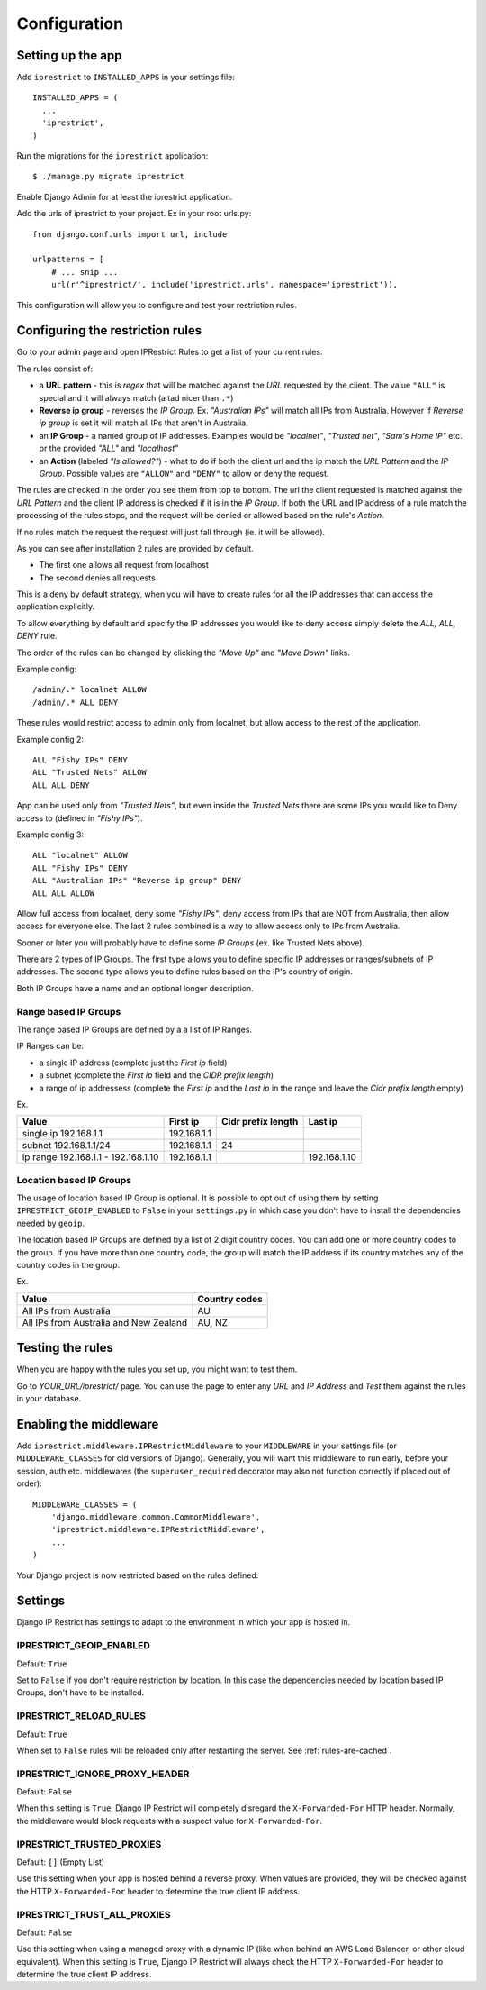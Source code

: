 Configuration
=============

Setting up the app
------------------

Add ``iprestrict`` to ``INSTALLED_APPS`` in your settings file::

  INSTALLED_APPS = (
    ...
    'iprestrict',
  )

Run the migrations for the ``iprestrict`` application::

  $ ./manage.py migrate iprestrict

Enable Django Admin for at least the iprestrict application.

Add the urls of iprestrict to your project. Ex in your root urls.py::

  from django.conf.urls import url, include

  urlpatterns = [
      # ... snip ...
      url(r'^iprestrict/', include('iprestrict.urls', namespace='iprestrict')),

This configuration will allow you to configure and test your restriction rules.

Configuring the restriction rules
---------------------------------

Go to your admin page and open IPRestrict Rules to get a list of your current rules.

The rules consist of:

* a **URL pattern** - this is *regex* that will be matched against the *URL* requested by the client. The value ``"ALL"`` is special and it will always match (a tad nicer than ``.*``)
* **Reverse ip group** - reverses the *IP Group*. Ex. *"Australian IPs"* will match all IPs from Australia. However if *Reverse ip group* is set it will match all IPs that aren't in Australia.
* an **IP Group** - a named group of IP addresses. Examples would be *"localnet"*, *"Trusted net"*, *"Sam's Home IP"* etc. or the provided *"ALL"* and *"localhost"*
* an **Action** (labeled *"Is allowed?"*) - what to do if both the client url and the ip match the *URL Pattern* and the *IP Group*. Possible values are ``"ALLOW"`` and ``"DENY"`` to allow or deny the request.

The rules are checked in the order you see them from top to bottom. The url the client requested is matched against the *URL Pattern* and the client IP address is checked if it is in the *IP Group*. If both the URL and IP address of a rule match the processing of the rules stops, and the request will be denied or allowed based on the rule's *Action*.

If no rules match the request the request will just fall through (ie. it will be allowed).

As you can see after installation 2 rules are provided by default.

* The first one allows all request from localhost
* The second denies all requests

This is a deny by default strategy, when you will have to create rules for all the IP addresses that can access the application explicitly.

To allow everything by default and specify the IP addresses you would like to deny access simply delete the *ALL, ALL, DENY* rule.

The order of the rules can be changed by clicking the *"Move Up"* and *"Move Down"* links.

Example config::

  /admin/.* localnet ALLOW
  /admin/.* ALL DENY

These rules would restrict access to admin only from localnet, but allow access to the rest of the application.

Example config 2::

  ALL "Fishy IPs" DENY
  ALL "Trusted Nets" ALLOW
  ALL ALL DENY

App can be used only from *"Trusted Nets"*, but even inside the *Trusted Nets* there are some IPs you would like to Deny access to (defined in *"Fishy IPs"*).

Example config 3::

  ALL "localnet" ALLOW
  ALL "Fishy IPs" DENY
  ALL "Australian IPs" "Reverse ip group" DENY
  ALL ALL ALLOW

Allow full access from localnet, deny some *"Fishy IPs"*, deny access from IPs that are NOT from Australia, then allow access for everyone else.
The last 2 rules combined is a way to allow access only to IPs from Australia.

Sooner or later you will probably have to define some *IP Groups* (ex. like Trusted Nets above).

There are 2 types of IP Groups. The first type allows you to define specific IP addresses or ranges/subnets of IP addresses.
The second type allows you to define rules based on the IP's country of origin.

Both IP Groups have a name and an optional longer description.

Range based IP Groups
~~~~~~~~~~~~~~~~~~~~~

The range based IP Groups are defined by a a list of IP Ranges.

IP Ranges can be:

* a single IP address (complete just the *First ip* field)
* a subnet (complete the *First ip* field and the *CIDR prefix length*)
* a range of ip addressess (complete the *First ip* and the *Last ip* in the range and leave the *Cidr prefix length* empty)

Ex.

+-------------------------------------+-------------+--------------------+--------------+
| Value                               | First ip    | Cidr prefix length | Last ip      |
+=====================================+=============+====================+==============+
| single ip 192.168.1.1               | 192.168.1.1 |                    |              |
+-------------------------------------+-------------+--------------------+--------------+
| subnet 192.168.1.1/24               + 192.168.1.1 | 24                 |              |
+-------------------------------------+-------------+--------------------+--------------+
| ip range 192.168.1.1 - 192.168.1.10 | 192.168.1.1 |                    | 192.168.1.10 |
+-------------------------------------+-------------+--------------------+--------------+

Location based IP Groups
~~~~~~~~~~~~~~~~~~~~~~~~

The usage of location based IP Group is optional.
It is possible to opt out of using them by setting ``IPRESTRICT_GEOIP_ENABLED`` to ``False`` in your ``settings.py`` in which case you don't have to install the dependencies needed by ``geoip``.

The location based IP Groups are defined by a list of 2 digit country codes.
You can add one or more country codes to the group. If you have more than one country code, the group will match the IP address if its country matches any of the country codes in the group.

Ex.

+----------------------------------------+---------------+
| Value                                  | Country codes |
+========================================+===============+
| All IPs from Australia                 | AU            |
+----------------------------------------+---------------+
| All IPs from Australia and New Zealand | AU, NZ        |
+----------------------------------------+---------------+


Testing the rules
-----------------

When you are happy with the rules you set up, you might want to test them.

Go to *YOUR_URL/iprestrict/* page. You can use the page to enter any *URL* and *IP Address* and *Test* them against the rules in your database.


Enabling the middleware
-----------------------

Add ``iprestrict.middleware.IPRestrictMiddleware`` to your ``MIDDLEWARE`` in your settings file (or ``MIDDLEWARE_CLASSES`` for old versions of Django). Generally, you will want this middleware to run early, before your session, auth etc. middlewares (the ``superuser_required`` decorator may also not function correctly if placed out of order)::

  MIDDLEWARE_CLASSES = (
      'django.middleware.common.CommonMiddleware',
      'iprestrict.middleware.IPRestrictMiddleware',
      ...
  )

Your Django project is now restricted based on the rules defined.


Settings
--------

Django IP Restrict has settings to adapt to the environment in which
your app is hosted in.

.. _geoip-enabled-reference-label:

IPRESTRICT_GEOIP_ENABLED
~~~~~~~~~~~~~~~~~~~~~~~~

Default: ``True``

Set to ``False`` if you don't require restriction by location. In this case the dependencies needed by location based IP Groups, don't have to be installed.

IPRESTRICT_RELOAD_RULES
~~~~~~~~~~~~~~~~~~~~~~~

Default: ``True``

When set to ``False`` rules will be reloaded only after restarting the
server. See :ref:`rules-are-cached`.


IPRESTRICT_IGNORE_PROXY_HEADER
~~~~~~~~~~~~~~~~~~~~~~~~~~~~~~

Default: ``False``

When this setting is ``True``, Django IP Restrict will completely
disregard the ``X-Forwarded-For`` HTTP header. Normally, the
middleware would block requests with a suspect value for
``X-Forwarded-For``.


IPRESTRICT_TRUSTED_PROXIES
~~~~~~~~~~~~~~~~~~~~~~~~~~

Default: ``[]`` (Empty List)

Use this setting when your app is hosted behind a reverse proxy. When
values are provided, they will be checked against the HTTP
``X-Forwarded-For`` header to determine the true client IP address.


IPRESTRICT_TRUST_ALL_PROXIES
~~~~~~~~~~~~~~~~~~~~~~~~~~~~~~

Default: ``False``

Use this setting when using a managed proxy with a dynamic IP (like when
behind an AWS Load Balancer, or other cloud equivalent). When this
setting is ``True``, Django IP Restrict will always check the HTTP
``X-Forwarded-For`` header to determine the true client IP address.
